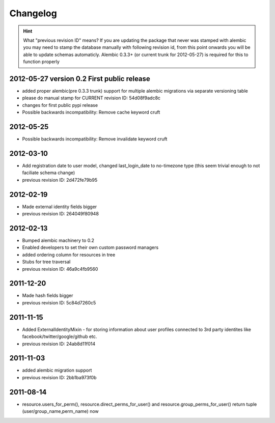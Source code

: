 Changelog
=========

.. hint::
    What "previous revision ID" means? 
    If you are updating the package that never was stamped with 
    alembic you may need to stamp the database manually with following revision id, 
    from this point onwards you will be able to update schemas automaticly.
    Alembic 0.3.3+ (or current trunk for 2012-05-27) is required for this to function properly


2012-05-27 version 0.2 First public release
-------------------------------------------

* added proper alembic(pre 0.3.3 trunk) support for multiple alembic migrations via separate versioning table
* please do manual stamp for CURRENT revision ID: 54d08f9adc8c
* changes for first public pypi release
* Possible backwards incompatibility: Remove cache keyword cruft


2012-05-25
----------

* Possible backwards incompatibility: Remove invalidate keyword cruft

2012-03-10
----------

* Add registration date to user model, changed last_login_date to no-timezone type (this seem trivial enough to not faciliate schema change) 
* previous revision ID: 2d472fe79b95

2012-02-19
----------
* Made external identity fields bigger
* previous revision ID: 264049f80948

2012-02-13
----------
* Bumped alembic machinery to 0.2
* Enabled developers to set their own custom password managers
* added ordering column for resources in tree
* Stubs for tree traversal
* previous revision ID:  46a9c4fb9560

2011-12-20
----------
* Made hash fields bigger
* previous revision ID: 5c84d7260c5

2011-11-15
----------
* Added ExternalIdentityMixin - for storing information about user profiles connected to 3rd party identites like facebook/twitter/google/github etc.
* previous revision ID: 24ab8d11f014

2011-11-03
----------
* added alembic migration support
* previous revision ID: 2bb1ba973f0b

2011-08-14
----------
* resource.users_for_perm(),  resource.direct_perms_for_user() and resource.group_perms_for_user() return tuple (user/group_name,perm_name) now